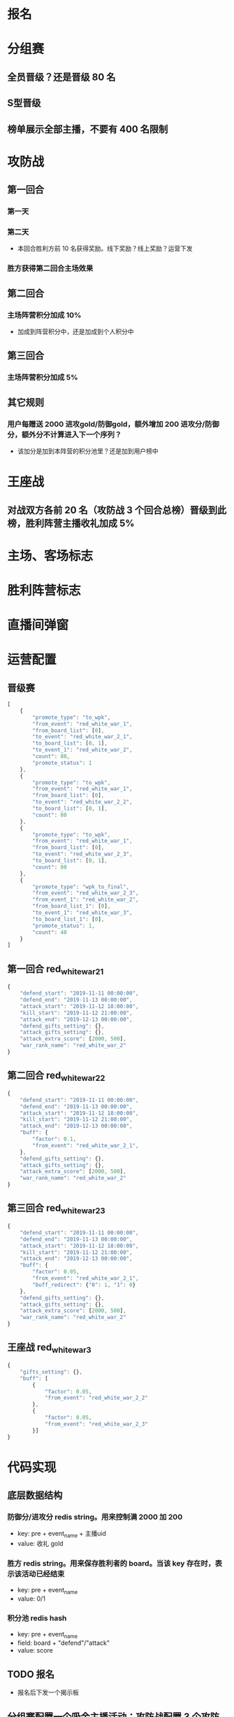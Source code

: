 #+TITLE 2019 红白雪合战

* 报名
* 分组赛
** 全员晋级？还是晋级 80 名
** S型晋级
** 榜单展示全部主播，不要有 400 名限制
* 攻防战
** 第一回合
*** 第一天
*** 第二天
- 本回合胜利方前 10 名获得奖励。线下奖励？线上奖励？运营下发
*** 胜方获得第二回合主场效果
** 第二回合
*** 主场阵营积分加成 10%
- 加成到阵营积分中，还是加成到个人积分中
** 第三回合
*** 主场阵营积分加成 5%
** 其它规则
*** 用户每赠送 2000 进攻gold/防御gold，额外增加 200 进攻分/防御分，额外分不计算进入下一个序列？
- 该加分是加到本阵营的积分池里？还是加到用户榜中
* 王座战
** 对战双方各前 20 名（攻防战 3 个回合总榜）晋级到此榜，胜利阵营主播收礼加成 5%

* 主场、客场标志
* 胜利阵营标志
* 直播间弹窗

* 运营配置
** 晋级赛
#+BEGIN_SRC js
  [
      {
          "promote_type": "to_wpk",
          "from_event": "red_white_war_1",
          "from_board_list": [0],
          "to_event": "red_white_war_2_1",
          "to_board_list": [0, 1],
          "to_event_1": "red_white_war_2",
          "count": 80,
          "promote_status": 1
      },
      {
          "promote_type": "to_wpk",
          "from_event": "red_white_war_1",
          "from_board_list": [0],
          "to_event": "red_white_war_2_2",
          "to_board_list": [0, 1],
          "count": 80
      },
      {
          "promote_type": "to_wpk",
          "from_event": "red_white_war_1",
          "from_board_list": [0],
          "to_event": "red_white_war_2_3",
          "to_board_list": [0, 1],
          "count": 80
      },
      {
          "promote_type": "wpk_to_final",
          "from_event": "red_white_war_2_3",
          "from_event_1": "red_white_war_2",
          "from_board_list_1": [0],
          "to_event_1": "red_white_war_3",
          "to_board_list_1": [0],
          "promote_status": 1,
          "count": 40
      }
  ]
#+END_SRC
** 第一回合 red_white_war_2_1
#+BEGIN_SRC js
  {
      "defend_start": "2019-11-11 00:00:00",
      "defend_end": "2019-11-13 00:00:00",
      "attack_start": "2019-11-12 18:00:00",
      "kill_start": "2019-11-12 21:00:00",
      "attack_end": "2019-12-13 00:00:00",
      "defend_gifts_setting": {},
      "attack_gifts_setting": {},
      "attack_extra_score": [2000, 500],
      "war_rank_name": "red_white_war_2"
  }

#+END_SRC
** 第二回合 red_white_war_2_2
#+BEGIN_SRC js
  {
      "defend_start": "2019-11-11 00:00:00",
      "defend_end": "2019-11-13 00:00:00",
      "attack_start": "2019-11-12 18:00:00",
      "kill_start": "2019-11-12 21:00:00",
      "attack_end": "2019-12-13 00:00:00",
      "buff": {
          "factor": 0.1,
          "from_event": "red_white_war_2_1",
      },
      "defend_gifts_setting": {},
      "attack_gifts_setting": {},
      "attack_extra_score": [2000, 500],
      "war_rank_name": "red_white_war_2"
  }
#+END_SRC
** 第三回合 red_white_war_2_3
#+BEGIN_SRC js
  {
      "defend_start": "2019-11-11 00:00:00",
      "defend_end": "2019-11-13 00:00:00",
      "attack_start": "2019-11-12 18:00:00",
      "kill_start": "2019-11-12 21:00:00",
      "attack_end": "2019-12-13 00:00:00",
      "buff": {
          "factor": 0.05,
          "from_event": "red_white_war_2_1",
          "buff_redirect": {"0": 1, "1": 0}
      },
      "defend_gifts_setting": {},
      "attack_gifts_setting": {},
      "attack_extra_score": [2000, 500],
      "war_rank_name": "red_white_war_2"
  }

#+END_SRC
** 王座战 red_white_war_3
#+BEGIN_SRC js
  {
      "gifts_setting": {},
      "buff": [
          {
              "factor": 0.05,
              "from_event": "red_white_war_2_2"
          },
          {
              "factor": 0.05,
              "from_event": "red_white_war_2_3"
          }]
  }
#+END_SRC
* 代码实现
** 底层数据结构
*** 防御分/进攻分 redis string。用来控制满 2000 加 200
- key: pre + event_name + 主播uid
- value: 收礼 gold
*** 胜方 redis string。用来保存胜利者的 board。当该 key 存在时，表示该活动已经结束
- key: pre + event_name
- value: 0/1
*** 积分池 redis hash
- key: pre + event_name
- field: board + "defend"/"attack"
- value: score

** TODO 报名
- 报名后下发一个揭示板
** 分组赛配置一个吸金主播活动；攻防战配置 3 个攻防战活动；王者战配置...
** s型晋级：分组赛晋级到攻防战，晋级到个人总榜，个人总榜晋级前 20 名到王座战
- 吸金主播活动 red_white_pk_pre 以 s 型晋级到 red_white_pking 的 2 个榜单 board 
- 红方晋级 40 名
- 白方晋级 40 名
** TODO 攻防战加分模块 3d
- 红方阵营榜单、白方阵营榜单、用户个人榜单（包含骑士榜）
- 进攻时间段内，达成击败条件，立即结束本回合，设置活动结束标志（胜方阵营）
- 个人总榜、红方阵营榜、白方阵营榜，攻防战 buff 加成到这3个榜单中
- extra_score、video_score 分别表示防御分、进攻分
- 注意：同一个礼物不能既配置到攻击 gifts_setting 中，又配置到防守 gifts_setting 中
- 红方进攻分、防守分；白方进攻分、防守分
** TODO api
- 攻防战接口 2d
- 王座战接口 1d
- 攻防战直播间弹窗、王座战直播间弹窗 1d
- 晋级赛接口是否需要调整
** TODO 浮动icon 1d
** 攻防战、王座战复用底层吸金主播榜单，调整schedule 定时刷新榜单，使之支持攻防战、王座战
** 晋级赛 攻防战 -> 王座战 应该有了

* 重启模块
- admin
- http
- events-normal
- schedule?
* 注意事项
- 确定下发的揭示板背包物品id
- 确认判定胜利逻辑
- s型分组，如果存在最后一名分数和后续一名分数相同的情况怎么办？
- 吸金主播支持获取全部榜单
* 调试问题
- 王座战接口返回 buff、team
- 个人总榜加 team
- 斩杀时刻加分优化
- 浮动icon
- 未斩杀，活动结束后强行结算活动
- 额外分不计入个人榜
- 去掉第一个大阶段榜单限制
- tmp_key 设置过期时间，不直接删除


